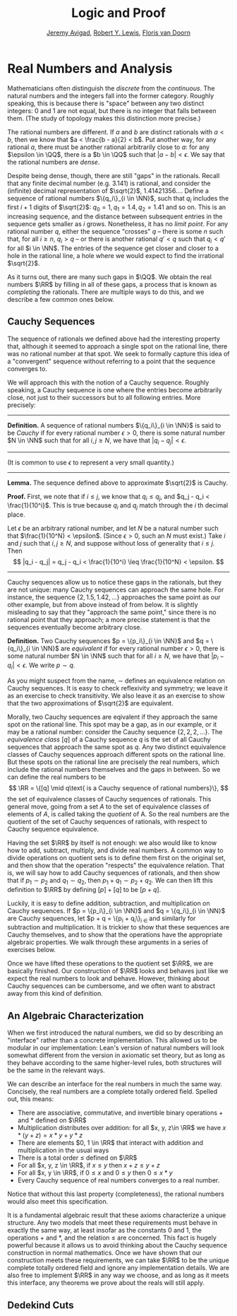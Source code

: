 #+Title: Logic and Proof
#+Author: [[http://www.andrew.cmu.edu/user/avigad][Jeremy Avigad]], [[http://www.andrew.cmu.edu/user/rlewis1/][Robert Y. Lewis]],  [[http://www.contrib.andrew.cmu.edu/~fpv/][Floris van Doorn]]

* Real Numbers and Analysis
:PROPERTIES:
  :CUSTOM_ID: Real_Numbers_and_Analysis
:END:

Mathematicians often distinguish the /discrete/ from the /continuous/. The natural numbers and the integers 
fall into the former category. Roughly speaking, this is because there is "space" between any two distinct
integers: 0 and 1 are not equal, but there is no integer that falls between them. (The study of topology makes
this distinction more precise.)

The rational numbers are different. If $a$ and $b$ are distinct rationals with $a < b$, then we know that
$a < \frac{b - a}{2} < b$. Put another way, for any rational $a$, there must be another rational arbitrarily close
to $a$: for any $\epsilon \in \QQ$, there is a $b \in \QQ$ such that $|a - b| < \epsilon$. We say that the
rational numbers are /dense/.

Despite being dense, though, there are still "gaps" in the rationals. Recall that any finite decimal number 
(e.g. 3.141) is rational, and consider the (infinite) decimal representation of $\sqrt{2}$, 1.41421356.... Define
a sequence of rational numbers $\{q_i\}_{i \in \NN}$, such that $q_i$ includes the first $i+1$ digits of $\sqrt{2}$:
$q_0=1, q_1=1.4, q_2 = 1.41$ and so on. This is an increasing sequence, and the distance between subsequent
entries in the sequence gets smaller as $i$ grows. Nonetheless, it has no /limit point/. For any rational number
$q$, either the sequence "crosses" $q$ -- there is some $n$ such that, for all $i \geq n$, $q_i > q$ -- or there is
another rational $q' < q$ such that $q_i < q'$ for all $i \in \NN$. The entries of the sequence get closer and
closer to a hole in the rational line, a hole where we would expect to find the irrational $\sqrt{2}$.

As it turns out, there are many such gaps in $\QQ$. We obtain the real numbers $\RR$ by filling in all of these
gaps, a process that is known as /completing/ the rationals. There are multiple ways to do this, and we describe
a few common ones below.

** Cauchy Sequences

The sequence of rationals we defined above had the interesting property that, although it seemed to approach a
single spot on the rational line, there was no rational number at that spot. We seek to formally capture this
idea of a "convergent" sequence without referring to a point that the sequence converges to.

We will approach this with the notion of a Cauchy sequence. Roughly speaking, a Cauchy sequence is one where the
entries become arbitrarily close, not just to their successors but to all following entries. More precisely:

--------
*Definition.* A sequence of rational numbers $\{q_i\}_{i \in \NN}$ is said to be /Cauchy/ if for every rational
number $\epsilon > 0$, there is some natural number $N \in \NN$ such that for all $i, j \geq N$, we have that
$|q_i - q_j| < \epsilon$.
--------

(It is common to use $\epsilon$ to represent a very small quantity.)

--------
*Lemma.* The sequence defined above to approximate $\sqrt{2}$ is Cauchy.

*Proof.* First, we note that if $i \leq j$, we know that $q_i \leq q_j$, and $q_j - q_i < \frac{1}{10^i}$. This
is true because $q_i$ and $q_j$ match through the $i$ th decimal place.

Let $\epsilon$ be an arbitrary rational number, and let $N$ be a natural number such that 
$\frac{1}{10^N} < \epsilon$. (Since $\epsilon > 0$, such an $N$ must exist.) Take $i$ and $j$ such that 
$i, j \geq N$, and suppose without loss of generality that $i \leq j$. Then 
\[ |q_i - q_j| = q_j - q_i < \frac{1}{10^i} \leq \frac{1}{10^N} < \epsilon. \]
--------

Cauchy sequences allow us to notice these gaps in the rationals, but they are not unique: many Cauchy sequences
can approach the same hole. For instance, the sequence $\{2, 1.5, 1.42, ...\}$ approaches the same point as
our other example, but from above instead of from below. It is slightly misleading to say that they "approach
the same point," since there is no rational point that they approach; a more precise statement is that the
sequences eventually become arbitrary close.

*Definition.* Two Cauchy sequences $p = \{p_i\}_{i \in \NN}$ and $q = \{q_i\}_{i \in \NN}$ are /equivalent/ if for every
rational number $\epsilon > 0$, there is some natural number $N \in \NN$ such that for all $i \geq N$, we have
that $|p_i - q_i| < \epsilon$. We write $p \sim q$.

As you might suspect from the name, $\sim$ defines an equivalence relation on Cauchy sequences. It is easy to check
reflexivity and symmetry; we leave it as an exercise to check transitivity. We also leave it as an exercise to 
show that the two approximations of $\sqrt{2}$ are equivalent.

Morally, two Cauchy sequences are eqivalent if they approach the same spot on the rational line. This spot may
be a gap, as in our example, or it may be a rational number: consider the Cauchy sequence $\{2, 2, 2, ...\}$.
The /equivalence class/ $[q]$ of a Cauchy sequence $q$ is the set of all Cauchy sequences that approach the same spot
as $q$. Any two distinct equivalence classes of Cauchy sequences approach different spots on the rational line.
But these spots on the rational line are precisely the real numbers, which include the rational numbers themselves
and the gaps in between. So we can define the real numbers to be 
\[ \RR = \{[q] \mid q\text{ is a Cauchy sequence of rational numbers}\}, \]
the set of equivalence classes of Cauchy sequences of rationals. This general move, going from a set $A$ to the
set of equivalence classes of elements of $A$, is called taking the /quotient/ of A. So the real numbers are the
quotient of the set of Cauchy sequences of rationals, with respect to Cauchy sequence equivalence.

Having the set $\RR$ by itself is not enough: we also would like to know how to add, subtract, multiply, and divide
real numbers. A common way to divide operations on quotient sets is to define them first on the original set, and
then show that the operation "respects" the equivalence relation. That is, we will say how to add Cauchy sequences
of rationals, and then show that if $p_1 \sim p_2$ and $q_1 \sim q_2$, then $p_1 + q_1 \sim p_2 + q_2$. We can then
lift this definition to $\RR$ by defining $[p] + [q]$ to be $[p + q]$.

Luckily, it is easy to define addition, subtraction, and multiplication on Cauchy sequences. If 
$p = \{p_i\}_{i \in \NN}$ and $q = \{q_i\}_{i \in \NN}$ are Cauchy sequences, let $p + q = \{p_i + q_i\}_{i \in \NN}
and similarly for subtraction and multiplication. It is trickier to show that these sequences are Cauchy themselves,
and to show that the operations have the appropriate algebraic properties. We walk through these arguments in a
series of exercises below.

Once we have lifted these operations to the quotient set $\RR$, we are basically finished. Our construction of $\RR$ 
looks and behaves just like we expect the real numbers to look and behave. However, thinking about Cauchy sequences
can be cumbersome, and we often want to abstract away from this kind of definition.

** An Algebraic Characterization

When we first introduced the natural numbers, we did so by describing an "interface" rather than a concrete
implementation. This allowed us to be modular in our implementation: Lean's version of natural numbers will look
somewhat different from the version in axiomatic set theory, but as long as they behave according to the same
higher-level rules, both structures will be the same in the relevant ways.

We can describe an interface for the real numbers in much the same way. Concisely, the real numbers are a complete
totally ordered field. Spelled out, this means:

- There are associative, commutative, and invertible binary operations $+$ and $*$ defined on $\RR$
- Multiplication distributes over addition: for all $x, y, z\in \RR$ we have $x*(y + z) = x*y + y*z$
- There are elements $0, 1 \in \RR$ that interact with addition and multiplication in the usual ways
- There is a total order $\leq$ defined on $\RR$
- For all $x, y, z \in \RR$, if $x \leq y$ then $x + z \leq y + z$
- For all $x, y \in \RR$, if $0 \leq x$ and $0 \leq y$ then $0 \leq x * y$
- Every Cauchy sequence of real numbers converges to a real number.

Notice that without this last property (completeness), the rational numbers would also meet this specification.

It is a fundamental algebraic result that these axioms characterize a unique structure. Any two models that meet
these requirements must behave in exactly the same way, at least insofar as the constants $0$ and $1$, the
operations $+$ and $*$, and the relation $\leq$ are concerned. This fact is hugely powerful because it allows us to
avoid thinking about the Cauchy sequence construction in normal mathematics. Once we have shown that our 
construction meets these requirements, we can take $\RR$ to be the unique complete totally ordered field and ignore
any implementation details. We are also free to implement $\RR$ in any way we choose, and as long as it meets this
interface, any theorems we prove about the reals will still apply.


** Dedekind Cuts

